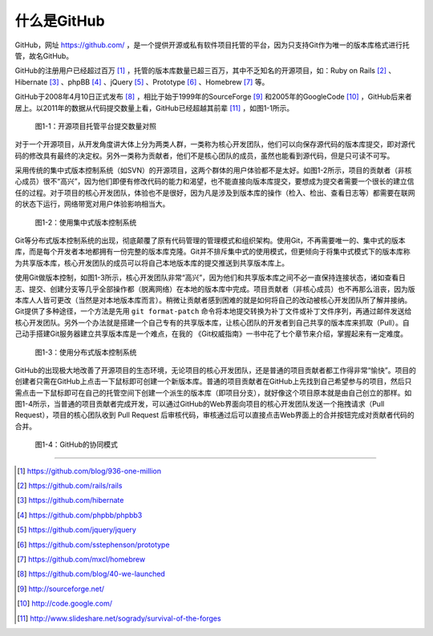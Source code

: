 什么是GitHub
================

GitHub，网址 https://github.com/ ，是一个提供开源或私有软件项目托管的平台，因为只支持Git作为唯一的版本库格式进行托管，故名GitHub。

GitHub的注册用户已经超过百万 [#]_ ，托管的版本库数量已超三百万，其中不乏知名的开源项目，如：Ruby on Rails [#]_ 、Hibernate [#]_ 、phpBB [#]_ 、jQuery [#]_ 、Prototype [#]_ 、Homebrew [#]_ 等。

GitHub于2008年4月10日正式发布 [#]_ ，相比于始于1999年的SourceForge [#]_ 和2005年的GoogleCode [#]_ ，GitHub后来者居上。以2011年的数据从代码提交数量上看，GitHub已经超越其前辈 [#]_ ，如图1-1所示。

.. figure:: /images/explore-github/survival-of-the-forges.png
   :scale: 100

   图1-1：开源项目托管平台提交数量对照

对于一个开源项目，从开发角度讲大体上分为两类人群，一类称为核心开发团队，他们可以向保存源代码的版本库提交，即对源代码的修改具有最终的决定权。另外一类称为贡献者，他们不是核心团队的成员，虽然也能看到源代码，但是只可读不可写。

采用传统的集中式版本控制系统（如SVN）的开源项目，这两个群体的用户体验都不是太好。如图1-2所示，项目的贡献者（非核心成员）很不“高兴”，因为他们即便有修改代码的能力和渴望，也不能直接向版本库提交，要想成为提交者需要一个很长的建立信任的过程。对于项目的核心开发团队，体验也不是很好，因为凡是涉及到版本库的操作（检入、检出、查看日志等）都需要在联网的状态下运行，网络带宽对用户体验影响相当大。

.. figure:: /images/explore-github/svn-workflow.png
   :scale: 100

   图1-2：使用集中式版本控制系统

Git等分布式版本控制系统的出现，彻底颠覆了原有代码管理的管理模式和组织架构。使用Git，不再需要唯一的、集中式的版本库，而是每个开发者本地都拥有一份完整的版本库克隆。Git并不排斥集中式的使用模式，但更倾向于将集中式模式下的版本库称为共享版本库，核心开发团队的成员可以将自己本地版本库的提交推送到共享版本库上。

使用Git做版本控制，如图1-3所示，核心开发团队非常“高兴”，因为他们和共享版本库之间不必一直保持连接状态，诸如查看日志、提交、创建分支等几乎全部操作都（脱离网络）在本地的版本库中完成。项目贡献者（非核心成员）也不再那么沮丧，因为版本库人人皆可更改（当然是对本地版本库而言）。稍微让贡献者感到困难的就是如何将自己的改动被核心开发团队所了解并接纳。Git提供了多种途径，一个方法是先用 ``git format-patch`` 命令将本地提交转换为补丁文件或补丁文件序列，再通过邮件发送给核心开发团队。另外一个办法就是搭建一个自己专有的共享版本库，让核心团队的开发者到自己共享的版本库来抓取（Pull）。自己动手搭建Git服务器建立共享版本库是一个难点，在我的
《Git权威指南》一书中花了七个章节来介绍，掌握起来有一定难度。

.. figure:: /images/explore-github/git-workflow.png
   :scale: 100

   图1-3：使用分布式版本控制系统

GitHub的出现极大地改善了开源项目的生态环境，无论项目的核心开发团队，还是普通的项目贡献者都工作得非常“愉快”。项目的创建者只需在GitHub上点击一下鼠标即可创建一个新版本库。普通的项目贡献者在GitHub上先找到自己希望参与的项目，然后只需点击一下鼠标即可在自己的托管空间下创建一个派生的版本库（即项目分支），就好像这个项目原本就是由自己创立的那样。如图1-4所示，当普通的项目贡献者完成开发，可以通过GitHub的Web界面向项目的核心开发团队发送一个拖拽请求（Pull Request），项目的核心团队收到 Pull Request 后审核代码，审核通过后可以直接点击Web界面上的合并按钮完成对贡献者代码的合并。

.. figure:: /images/explore-github/github-workflow.png
   :scale: 100

   图1-4：GitHub的协同模式

----

.. [#] https://github.com/blog/936-one-million
.. [#] https://github.com/rails/rails
.. [#] https://github.com/hibernate
.. [#] https://github.com/phpbb/phpbb3
.. [#] https://github.com/jquery/jquery
.. [#] https://github.com/sstephenson/prototype
.. [#] https://github.com/mxcl/homebrew
.. [#] https://github.com/blog/40-we-launched
.. [#] http://sourceforge.net/
.. [#] http://code.google.com/
.. [#] http://www.slideshare.net/sogrady/survival-of-the-forges
